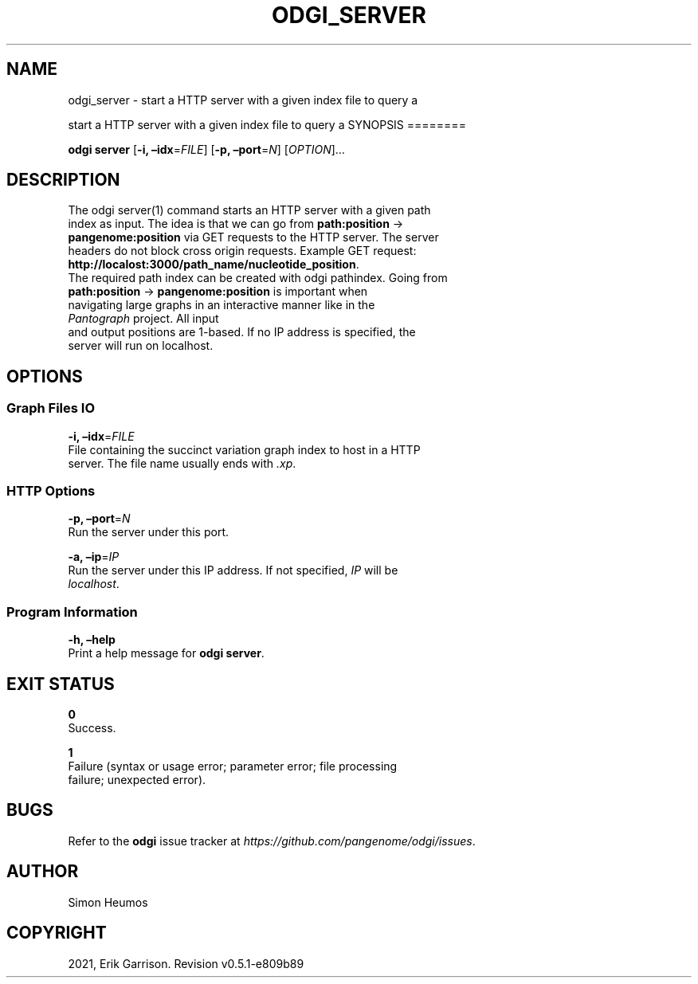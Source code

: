 .\" Man page generated from reStructuredText.
.
.TH "ODGI_SERVER" "1" "May 12, 2021" "v0.5.1" "odgi"
.SH NAME
odgi_server \- start a HTTP server with a given index file to query a
.
.nr rst2man-indent-level 0
.
.de1 rstReportMargin
\\$1 \\n[an-margin]
level \\n[rst2man-indent-level]
level margin: \\n[rst2man-indent\\n[rst2man-indent-level]]
-
\\n[rst2man-indent0]
\\n[rst2man-indent1]
\\n[rst2man-indent2]
..
.de1 INDENT
.\" .rstReportMargin pre:
. RS \\$1
. nr rst2man-indent\\n[rst2man-indent-level] \\n[an-margin]
. nr rst2man-indent-level +1
.\" .rstReportMargin post:
..
.de UNINDENT
. RE
.\" indent \\n[an-margin]
.\" old: \\n[rst2man-indent\\n[rst2man-indent-level]]
.nr rst2man-indent-level -1
.\" new: \\n[rst2man-indent\\n[rst2man-indent-level]]
.in \\n[rst2man-indent\\n[rst2man-indent-level]]u
..
.sp
start a HTTP server with a given index file to query a
SYNOPSIS
========
.sp
\fBodgi server\fP [\fB\-i, –idx\fP=\fIFILE\fP] [\fB\-p, –port\fP=\fIN\fP]
[\fIOPTION\fP]…
.SH DESCRIPTION
.nf
The odgi server(1) command starts an HTTP server with a given path
index as input. The idea is that we can go from \fBpath:position\fP →
\fBpangenome:position\fP via GET requests to the HTTP server. The server
headers do not block cross origin requests. Example GET request:
\fBhttp://localost:3000/path_name/nucleotide_position\fP\&.
The required path index can be created with odgi pathindex\&. Going from
\fBpath:position\fP → \fBpangenome:position\fP is important when
navigating large graphs in an interactive manner like in the
\fI\%Pantograph\fP project. All input
and output positions are 1\-based. If no IP address is specified, the
server will run on localhost.
.fi
.sp
.SH OPTIONS
.SS Graph Files IO
.nf
\fB\-i, –idx\fP=\fIFILE\fP
File containing the succinct variation graph index to host in a HTTP
server. The file name usually ends with \fI\&.xp\fP\&.
.fi
.sp
.SS HTTP Options
.nf
\fB\-p, –port\fP=\fIN\fP
Run the server under this port.
.fi
.sp
.nf
\fB\-a, –ip\fP=\fIIP\fP
Run the server under this IP address. If not specified, \fIIP\fP will be
\fIlocalhost\fP\&.
.fi
.sp
.SS Program Information
.nf
\fB\-h, –help\fP
Print a help message for \fBodgi server\fP\&.
.fi
.sp
.SH EXIT STATUS
.nf
\fB0\fP
Success.
.fi
.sp
.nf
\fB1\fP
Failure (syntax or usage error; parameter error; file processing
failure; unexpected error).
.fi
.sp
.SH BUGS
.sp
Refer to the \fBodgi\fP issue tracker at
\fI\%https://github.com/pangenome/odgi/issues\fP\&.
.SH AUTHOR
Simon Heumos
.SH COPYRIGHT
2021, Erik Garrison. Revision v0.5.1-e809b89
.\" Generated by docutils manpage writer.
.

